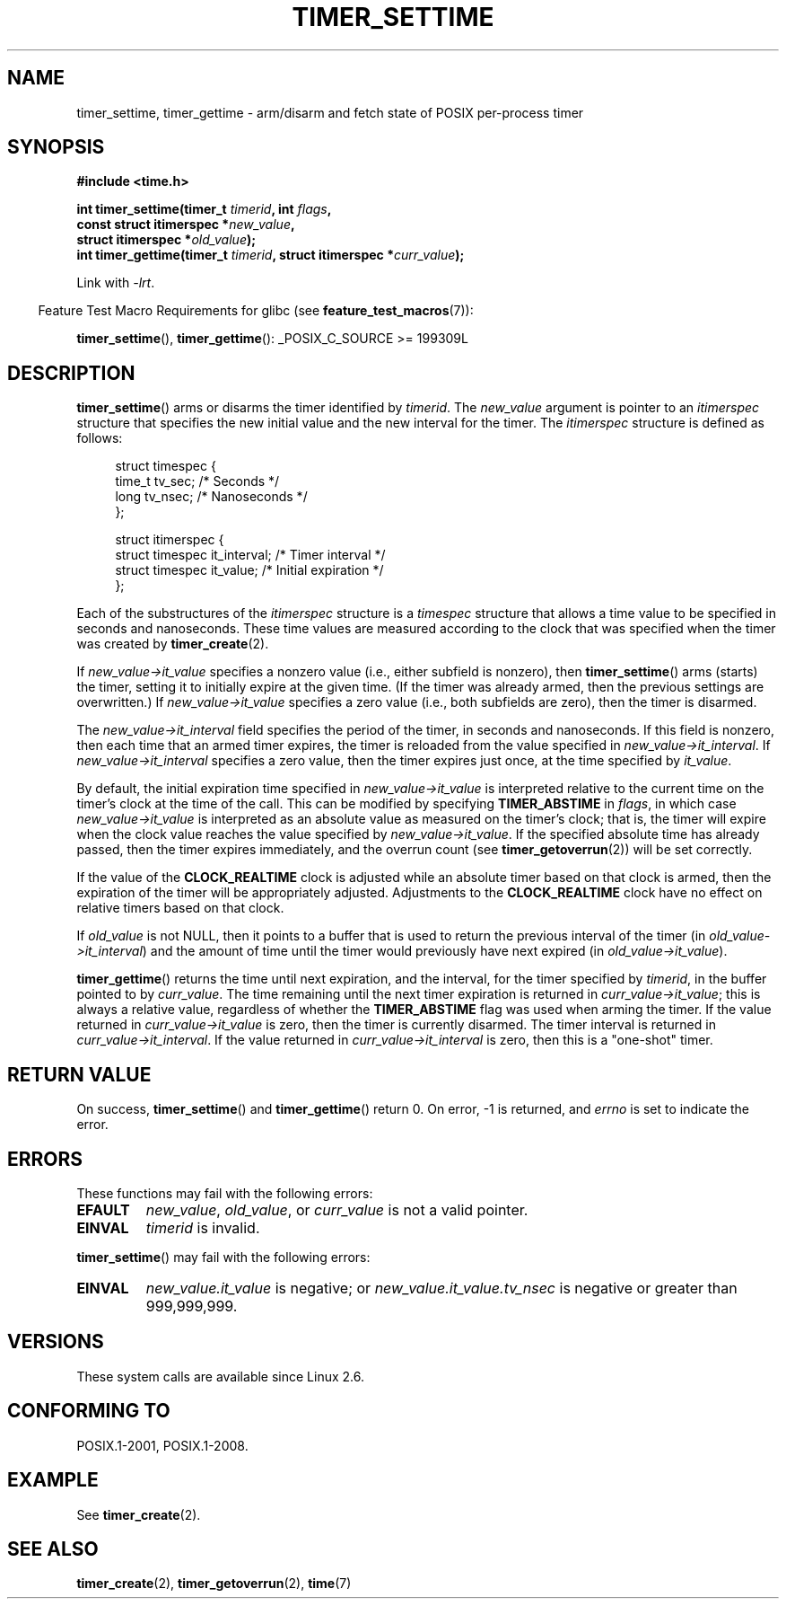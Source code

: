 .\" Copyright (c) 2009 Linux Foundation, written by Michael Kerrisk
.\"     <mtk.manpages@gmail.com>
.\"
.\" %%%LICENSE_START(VERBATIM)
.\" Permission is granted to make and distribute verbatim copies of this
.\" manual provided the copyright notice and this permission notice are
.\" preserved on all copies.
.\"
.\" Permission is granted to copy and distribute modified versions of this
.\" manual under the conditions for verbatim copying, provided that the
.\" entire resulting derived work is distributed under the terms of a
.\" permission notice identical to this one.
.\"
.\" Since the Linux kernel and libraries are constantly changing, this
.\" manual page may be incorrect or out-of-date.  The author(s) assume no
.\" responsibility for errors or omissions, or for damages resulting from
.\" the use of the information contained herein.  The author(s) may not
.\" have taken the same level of care in the production of this manual,
.\" which is licensed free of charge, as they might when working
.\" professionally.
.\"
.\" Formatted or processed versions of this manual, if unaccompanied by
.\" the source, must acknowledge the copyright and authors of this work.
.\" %%%LICENSE_END
.\"
.TH TIMER_SETTIME 2 2015-08-08 Linux "Linux Programmer's Manual"
.SH NAME
timer_settime, timer_gettime \- arm/disarm and fetch
state of POSIX per-process timer
.SH SYNOPSIS
.nf
.B  #include <time.h>
.PP
.BI "int timer_settime(timer_t " timerid ", int " flags ,
.BI "                  const struct itimerspec *" new_value ,
.BI "                  struct itimerspec *" old_value );
.BI "int timer_gettime(timer_t " timerid ", struct itimerspec *" curr_value );
.fi
.PP
Link with \fI\-lrt\fP.
.PP
.in -4n
Feature Test Macro Requirements for glibc (see
.BR feature_test_macros (7)):
.in
.PP
.BR timer_settime (),
.BR timer_gettime ():
_POSIX_C_SOURCE\ >=\ 199309L
.SH DESCRIPTION
.BR timer_settime ()
arms or disarms the timer identified by
.IR timerid .
The
.I new_value
argument is pointer to an
.I itimerspec
structure that specifies the new initial value and
the new interval for the timer.
The
.I itimerspec
structure is defined as follows:

.in +4n
.nf
struct timespec {
    time_t tv_sec;                /* Seconds */
    long   tv_nsec;               /* Nanoseconds */
};

struct itimerspec {
    struct timespec it_interval;  /* Timer interval */
    struct timespec it_value;     /* Initial expiration */
};
.fi
.in

Each of the substructures of the
.I itimerspec
structure is a
.I timespec
structure that allows a time value to be specified
in seconds and nanoseconds.
These time values are measured according to the clock
that was specified when the timer was created by
.BR timer_create (2).

If
.I new_value->it_value
specifies a nonzero value (i.e., either subfield is nonzero), then
.BR timer_settime ()
arms (starts) the timer,
setting it to initially expire at the given time.
(If the timer was already armed,
then the previous settings are overwritten.)
If
.I new_value->it_value
specifies a zero value
(i.e., both subfields are zero),
then the timer is disarmed.

The
.I new_value->it_interval
field specifies the period of the timer, in seconds and nanoseconds.
If this field is nonzero, then each time that an armed timer expires,
the timer is reloaded from the value specified in
.IR new_value->it_interval .
If
.I new_value->it_interval
specifies a zero value,
then the timer expires just once, at the time specified by
.IR it_value .

By default, the initial expiration time specified in
.I new_value->it_value
is interpreted relative to the current time on the timer's
clock at the time of the call.
This can be modified by specifying
.B TIMER_ABSTIME
in
.IR flags ,
in which case
.I new_value->it_value
is interpreted as an absolute value as measured on the timer's clock;
that is, the timer will expire when the clock value reaches the
value specified by
.IR new_value->it_value .
If the specified absolute time has already passed,
then the timer expires immediately,
and the overrun count (see
.BR timer_getoverrun (2))
will be set correctly.
.\" By experiment: the overrun count is set correctly, for CLOCK_REALTIME.

If the value of the
.B CLOCK_REALTIME
clock is adjusted while an absolute timer based on that clock is armed,
then the expiration of the timer will be appropriately adjusted.
Adjustments to the
.B CLOCK_REALTIME
clock have no effect on relative timers based on that clock.
.\" Similar remarks might apply with respect to process and thread CPU time
.\" clocks, but these clocks are not currently (2.6.28) settable on Linux.

If
.I old_value
is not NULL, then it points to a buffer
that is used to return the previous interval of the timer (in
.IR old_value->it_interval )
and the amount of time until the timer
would previously have next expired (in
.IR old_value->it_value ).

.BR timer_gettime ()
returns the time until next expiration, and the interval,
for the timer specified by
.IR timerid ,
in the buffer pointed to by
.IR curr_value .
The time remaining until the next timer expiration is returned in
.IR curr_value->it_value ;
this is always a relative value, regardless of whether the
.BR TIMER_ABSTIME
flag was used when arming the timer.
If the value returned in
.IR curr_value->it_value
is zero, then the timer is currently disarmed.
The timer interval is returned in
.IR curr_value->it_interval .
If the value returned in
.IR curr_value->it_interval
is zero, then this is a "one-shot" timer.
.SH RETURN VALUE
On success,
.BR timer_settime ()
and
.BR timer_gettime ()
return 0.
On error, \-1 is returned, and
.I errno
is set to indicate the error.
.SH ERRORS
These functions may fail with the following errors:
.TP
.B EFAULT
.IR new_value ,
.IR old_value ,
or
.I curr_value
is not a valid pointer.
.TP
.B EINVAL
.I timerid
is invalid.
.\" FIXME . eventually: invalid value in flags
.PP
.BR timer_settime ()
may fail with the following errors:
.TP
.B EINVAL
.I new_value.it_value
is negative; or
.I new_value.it_value.tv_nsec
is negative or greater than 999,999,999.
.SH VERSIONS
These system calls are available since Linux 2.6.
.SH CONFORMING TO
POSIX.1-2001, POSIX.1-2008.
.SH EXAMPLE
See
.BR timer_create (2).
.SH SEE ALSO
.BR timer_create (2),
.BR timer_getoverrun (2),
.BR time (7)
